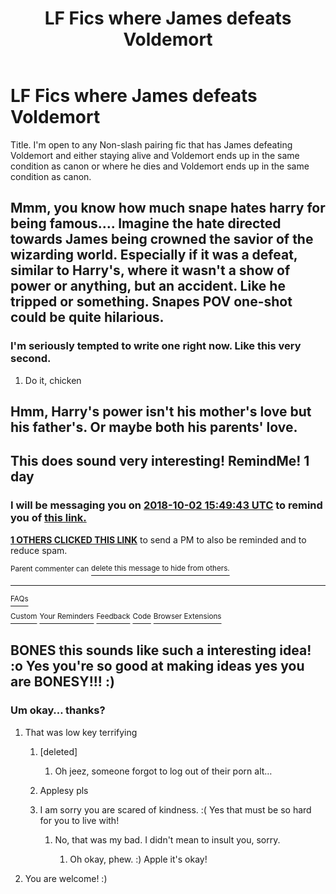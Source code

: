 #+TITLE: LF Fics where James defeats Voldemort

* LF Fics where James defeats Voldemort
:PROPERTIES:
:Author: bonesda
:Score: 16
:DateUnix: 1538408206.0
:DateShort: 2018-Oct-01
:FlairText: Request
:END:
Title. I'm open to any Non-slash pairing fic that has James defeating Voldemort and either staying alive and Voldemort ends up in the same condition as canon or where he dies and Voldemort ends up in the same condition as canon.


** Mmm, you know how much snape hates harry for being famous.... Imagine the hate directed towards James being crowned the savior of the wizarding world. Especially if it was a defeat, similar to Harry's, where it wasn't a show of power or anything, but an accident. Like he tripped or something. Snapes POV one-shot could be quite hilarious.
:PROPERTIES:
:Author: elizabater
:Score: 24
:DateUnix: 1538425142.0
:DateShort: 2018-Oct-01
:END:

*** I'm seriously tempted to write one right now. Like this very second.
:PROPERTIES:
:Author: UnalteredCube
:Score: 5
:DateUnix: 1538506068.0
:DateShort: 2018-Oct-02
:END:

**** Do it, chicken
:PROPERTIES:
:Author: InfernoItaliano
:Score: 2
:DateUnix: 1538527746.0
:DateShort: 2018-Oct-03
:END:


** Hmm, Harry's power isn't his mother's love but his father's. Or maybe both his parents' love.
:PROPERTIES:
:Author: MoleOfWar
:Score: 8
:DateUnix: 1538410621.0
:DateShort: 2018-Oct-01
:END:


** This does sound very interesting! RemindMe! 1 day
:PROPERTIES:
:Author: HistorySleuth38
:Score: 4
:DateUnix: 1538408968.0
:DateShort: 2018-Oct-01
:END:

*** I will be messaging you on [[http://www.wolframalpha.com/input/?i=2018-10-02%2015:49:43%20UTC%20To%20Local%20Time][*2018-10-02 15:49:43 UTC*]] to remind you of [[https://www.reddit.com/r/HPfanfiction/comments/9khe2s/lf_fics_where_james_defeats_voldemort/][*this link.*]]

[[http://np.reddit.com/message/compose/?to=RemindMeBot&subject=Reminder&message=%5Bhttps://www.reddit.com/r/HPfanfiction/comments/9khe2s/lf_fics_where_james_defeats_voldemort/%5D%0A%0ARemindMe!%20%201%20day][*1 OTHERS CLICKED THIS LINK*]] to send a PM to also be reminded and to reduce spam.

^{Parent commenter can} [[http://np.reddit.com/message/compose/?to=RemindMeBot&subject=Delete%20Comment&message=Delete!%20e6z1sdw][^{delete this message to hide from others.}]]

--------------

[[http://np.reddit.com/r/RemindMeBot/comments/24duzp/remindmebot_info/][^{FAQs}]]

[[http://np.reddit.com/message/compose/?to=RemindMeBot&subject=Reminder&message=%5BLINK%20INSIDE%20SQUARE%20BRACKETS%20else%20default%20to%20FAQs%5D%0A%0ANOTE:%20Don't%20forget%20to%20add%20the%20time%20options%20after%20the%20command.%0A%0ARemindMe!][^{Custom}]]
[[http://np.reddit.com/message/compose/?to=RemindMeBot&subject=List%20Of%20Reminders&message=MyReminders!][^{Your Reminders}]]
[[http://np.reddit.com/message/compose/?to=RemindMeBotWrangler&subject=Feedback][^{Feedback}]]
[[https://github.com/SIlver--/remindmebot-reddit][^{Code}]]
[[https://np.reddit.com/r/RemindMeBot/comments/4kldad/remindmebot_extensions/][^{Browser Extensions}]]
:PROPERTIES:
:Author: RemindMeBot
:Score: 1
:DateUnix: 1538408986.0
:DateShort: 2018-Oct-01
:END:


** BONES this sounds like such a interesting idea! :o Yes you're so good at making ideas yes you are BONESY!!! :)
:PROPERTIES:
:Score: -5
:DateUnix: 1538413459.0
:DateShort: 2018-Oct-01
:END:

*** Um okay... thanks?
:PROPERTIES:
:Author: bonesda
:Score: 8
:DateUnix: 1538413495.0
:DateShort: 2018-Oct-01
:END:

**** That was low key terrifying
:PROPERTIES:
:Author: SeductiveApple
:Score: 15
:DateUnix: 1538414634.0
:DateShort: 2018-Oct-01
:END:

***** [deleted]
:PROPERTIES:
:Score: 1
:DateUnix: 1538414702.0
:DateShort: 2018-Oct-01
:END:

****** Oh jeez, someone forgot to log out of their porn alt...
:PROPERTIES:
:Author: Deathcrow
:Score: 6
:DateUnix: 1538415692.0
:DateShort: 2018-Oct-01
:END:


***** Applesy pls
:PROPERTIES:
:Author: Darkenmal
:Score: 0
:DateUnix: 1538443653.0
:DateShort: 2018-Oct-02
:END:


***** I am sorry you are scared of kindness. :( Yes that must be so hard for you to live with!
:PROPERTIES:
:Score: -5
:DateUnix: 1538436381.0
:DateShort: 2018-Oct-02
:END:

****** No, that was my bad. I didn't mean to insult you, sorry.
:PROPERTIES:
:Author: SeductiveApple
:Score: 2
:DateUnix: 1538436513.0
:DateShort: 2018-Oct-02
:END:

******* Oh okay, phew. :) Apple it's okay!
:PROPERTIES:
:Score: -2
:DateUnix: 1538437681.0
:DateShort: 2018-Oct-02
:END:


**** You are welcome! :)
:PROPERTIES:
:Score: 3
:DateUnix: 1538414453.0
:DateShort: 2018-Oct-01
:END:
